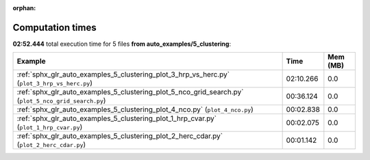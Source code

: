 
:orphan:

.. _sphx_glr_auto_examples_5_clustering_sg_execution_times:


Computation times
=================
**02:52.444** total execution time for 5 files **from auto_examples/5_clustering**:

.. container::

  .. raw:: html

    <style scoped>
    <link href="https://cdnjs.cloudflare.com/ajax/libs/twitter-bootstrap/5.3.0/css/bootstrap.min.css" rel="stylesheet" />
    <link href="https://cdn.datatables.net/1.13.6/css/dataTables.bootstrap5.min.css" rel="stylesheet" />
    </style>
    <script src="https://code.jquery.com/jquery-3.7.0.js"></script>
    <script src="https://cdn.datatables.net/1.13.6/js/jquery.dataTables.min.js"></script>
    <script src="https://cdn.datatables.net/1.13.6/js/dataTables.bootstrap5.min.js"></script>
    <script type="text/javascript" class="init">
    $(document).ready( function () {
        $('table.sg-datatable').DataTable({order: [[1, 'desc']]});
    } );
    </script>

  .. list-table::
   :header-rows: 1
   :class: table table-striped sg-datatable

   * - Example
     - Time
     - Mem (MB)
   * - :ref:`sphx_glr_auto_examples_5_clustering_plot_3_hrp_vs_herc.py` (``plot_3_hrp_vs_herc.py``)
     - 02:10.266
     - 0.0
   * - :ref:`sphx_glr_auto_examples_5_clustering_plot_5_nco_grid_search.py` (``plot_5_nco_grid_search.py``)
     - 00:36.124
     - 0.0
   * - :ref:`sphx_glr_auto_examples_5_clustering_plot_4_nco.py` (``plot_4_nco.py``)
     - 00:02.838
     - 0.0
   * - :ref:`sphx_glr_auto_examples_5_clustering_plot_1_hrp_cvar.py` (``plot_1_hrp_cvar.py``)
     - 00:02.075
     - 0.0
   * - :ref:`sphx_glr_auto_examples_5_clustering_plot_2_herc_cdar.py` (``plot_2_herc_cdar.py``)
     - 00:01.142
     - 0.0
